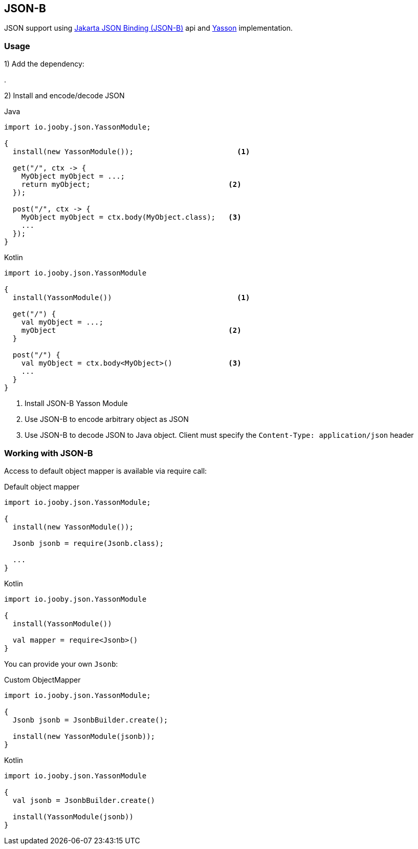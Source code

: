 == JSON-B

JSON support using https://github.com/eclipse-ee4j/jsonb-api[Jakarta JSON Binding (JSON-B)] api and https://github.com/eclipse-ee4j/yasson[Yasson] implementation.

=== Usage

1) Add the dependency:

[dependency, artifactId="jooby-yasson"]
.

2) Install and encode/decode JSON

.Java
[source, java, role="primary"]
----
import io.jooby.json.YassonModule;

{
  install(new YassonModule());                        <1>

  get("/", ctx -> {
    MyObject myObject = ...;
    return myObject;                                <2>
  });

  post("/", ctx -> {
    MyObject myObject = ctx.body(MyObject.class);   <3>
    ...
  });
}
----

.Kotlin
[source, kt, role="secondary"]
----
import io.jooby.json.YassonModule

{
  install(YassonModule())                             <1>

  get("/") {
    val myObject = ...;
    myObject                                        <2>
  }

  post("/") {
    val myObject = ctx.body<MyObject>()             <3>
    ...
  }
}
----

<1> Install JSON-B Yasson Module
<2> Use JSON-B to encode arbitrary object as JSON
<3> Use JSON-B to decode JSON to Java object. Client must specify the `Content-Type: application/json` header

=== Working with JSON-B

Access to default object mapper is available via require call:

.Default object mapper
[source, java, role="primary"]
----
import io.jooby.json.YassonModule;

{
  install(new YassonModule());

  Jsonb jsonb = require(Jsonb.class);
  
  ...
}
----

.Kotlin
[source, kt, role="secondary"]
----
import io.jooby.json.YassonModule

{
  install(YassonModule())

  val mapper = require<Jsonb>()
}
----

You can provide your own `Jsonb`:

.Custom ObjectMapper
[source, java, role="primary"]
----
import io.jooby.json.YassonModule;

{
  Jsonb jsonb = JsonbBuilder.create();

  install(new YassonModule(jsonb));
}
----

.Kotlin
[source, kt, role="secondary"]
----
import io.jooby.json.YassonModule

{
  val jsonb = JsonbBuilder.create()

  install(YassonModule(jsonb))
}
----
